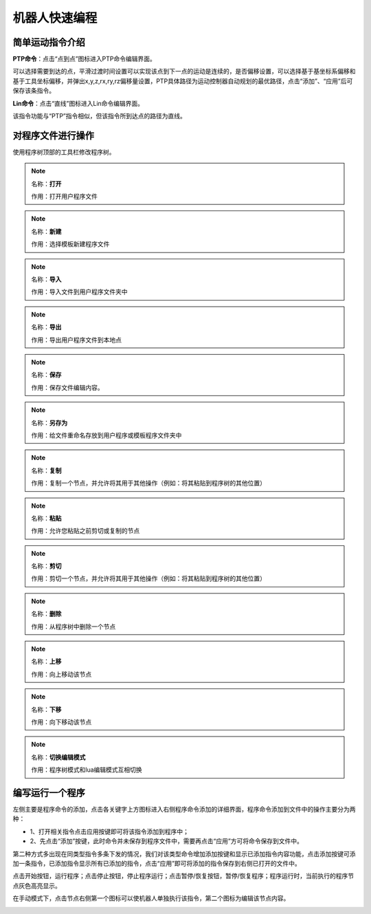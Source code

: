 机器人快速编程
===================

简单运动指令介绍
--------------------

**PTP命令**：点击“点到点”图标进入PTP命令编辑界面。

可以选择需要到达的点，平滑过渡时间设置可以实现该点到下一点的运动是连续的，是否偏移设置，可以选择基于基坐标系偏移和基于工具坐标偏移，并弹出x,y,z,rx,ry,rz偏移量设置，PTP具体路径为运动控制器自动规划的最优路径，点击“添加”、“应用”后可保存该条指令。

.. image:: teaching_pendant_software/055.png
   :width: 6in
   :align: center

.. centered:: 图表 5.1‑1 PTP命令界面

**Lin命令**：点击“直线”图标进入Lin命令编辑界面。

该指令功能与“PTP”指令相似，但该指令所到达点的路径为直线。

.. image:: teaching_pendant_software/057.png
   :width: 6in
   :align: center

.. centered:: 图表 5.1‑2 Lin命令界面

对程序文件进行操作
--------------------

使用程序树顶部的工具栏修改程序树。

.. note:: 
   .. image:: coding/006.png
      :height: 0.75in
      :align: left

   名称：**打开**
   
   作用：打开用户程序文件

.. note:: 
   .. image:: coding/007.png
      :height: 0.75in
      :align: left

   名称：**新建**
   
   作用：选择模板新建程序文件
   
.. note:: 
   .. image:: coding/008.png
      :height: 0.75in
      :align: left

   名称：**导入**
   
   作用：导入文件到用户程序文件夹中

.. note:: 
   .. image:: coding/009.png
      :height: 0.75in
      :align: left

   名称：**导出**
   
   作用：导出用户程序文件到本地点

.. note:: 
   .. image:: coding/010.png
      :height: 0.75in
      :align: left

   名称：**保存**
   
   作用：保存文件编辑内容。

.. note:: 
   .. image:: coding/011.png
      :height: 0.75in
      :align: left

   名称：**另存为**
   
   作用：给文件重命名存放到用户程序或模板程序文件夹中

.. note:: 
   .. image:: coding/012.png
      :height: 0.75in
      :align: left

   名称：**复制**
   
   作用：复制一个节点，并允许将其用于其他操作（例如：将其粘贴到程序树的其他位置）

.. note:: 
   .. image:: coding/013.png
      :height: 0.75in
      :align: left

   名称：**粘贴**
   
   作用：允许您粘贴之前剪切或复制的节点

.. note:: 
   .. image:: coding/014.png
      :height: 0.75in
      :align: left

   名称：**剪切**
   
   作用：剪切一个节点，并允许将其用于其他操作（例如：将其粘贴到程序树的其他位置）

.. note:: 
   .. image:: coding/015.png
      :height: 0.75in
      :align: left

   名称：**删除**
   
   作用：从程序树中删除一个节点

.. note:: 
   .. image:: coding/016.png
      :height: 0.75in
      :align: left

   名称：**上移**
   
   作用：向上移动该节点

.. note:: 
   .. image:: coding/017.png
      :height: 0.75in
      :align: left

   名称：**下移**
   
   作用：向下移动该节点

.. note:: 
   .. image:: coding/018.png
      :height: 0.75in
      :align: left

   名称：**切换编辑模式**
   
   作用：程序树模式和lua编辑模式互相切换

编写运行一个程序
--------------------

左侧主要是程序命令的添加，点击各关键字上方图标进入右侧程序命令添加的详细界面，程序命令添加到文件中的操作主要分为两种：

- 1、打开相关指令点击应用按键即可将该指令添加到程序中；
- 2、先点击“添加”按键，此时命令并未保存到程序文件中，需要再点击“应用”方可将命令保存到文件中。

第二种方式多出现在同类型指令多条下发的情况，我们对该类型命令增加添加按键和显示已添加指令内容功能，点击添加按键可添加一条指令，已添加指令显示所有已添加的指令，点击“应用”即可将添加的指令保存到右侧已打开的文件中。

点击开始按钮，运行程序；点击停止按钮，停止程序运行；点击暂停/恢复按钮，暂停/恢复程序；程序运行时，当前执行的程序节点灰色高亮显示。

在手动模式下，点击节点右侧第一个图标可以使机器人单独执行该指令，第二个图标为编辑该节点内容。

.. image:: coding/001.png
   :width: 6in
   :align: center

.. centered:: 图表 5.3‑1 程序树界面
